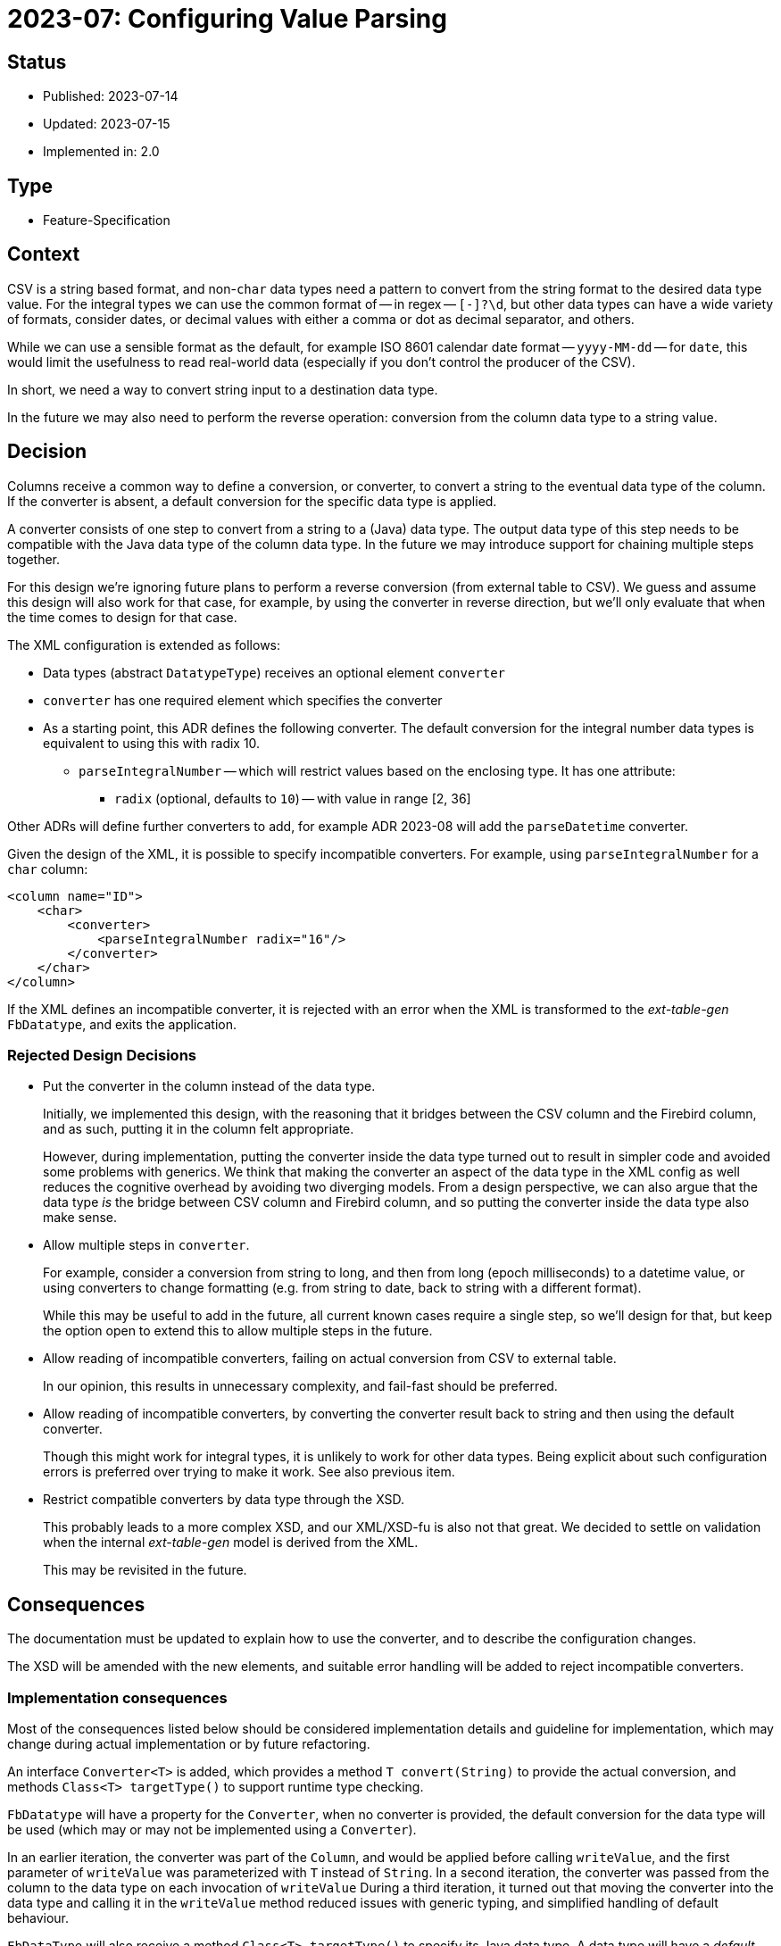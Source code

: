 = 2023-07: Configuring Value Parsing

// SPDX-FileCopyrightText: 2023 Mark Rotteveel
// SPDX-License-Identifier: Apache-2.0

== Status

* Published: 2023-07-14
* Updated: 2023-07-15
* Implemented in: 2.0

== Type

* Feature-Specification

== Context

CSV is a string based format, and non-`char` data types need a pattern to convert from the string format to the desired data type value.
For the integral types we can use the common format of -- in regex -- `[+-]?\d+`, but other data types can have a wide variety of formats, consider dates, or decimal values with either a comma or dot as decimal separator, and others.

While we can use a sensible format as the default, for example ISO 8601 calendar date format -- `yyyy-MM-dd` -- for `date`, this would limit the usefulness to read real-world data (especially if you don't control the producer of the CSV).

In short, we need a way to convert string input to a destination data type.

In the future we may also need to perform the reverse operation: conversion from the column data type to a string value.

== Decision

Columns receive a common way to define a conversion, or converter, to convert a string to the eventual data type of the column.
If the converter is absent, a default conversion for the specific data type is applied.

A converter consists of one step to convert from a string to a (Java) data type.
The output data type of this step needs to be compatible with the Java data type of the column data type.
In the future we may introduce support for chaining multiple steps together.

For this design we're ignoring future plans to perform a reverse conversion (from external table to CSV).
We guess and assume this design will also work for that case, for example, by using the converter in reverse direction, but we'll only evaluate that when the time comes to design for that case.

The XML configuration is extended as follows:

* Data types (abstract `DatatypeType`) receives an optional element `converter`
* `converter` has one required element which specifies the converter
* As a starting point, this ADR defines the following converter.
The default conversion for the integral number data types is equivalent to using this with radix 10.
** `parseIntegralNumber` -- which will restrict values based on the enclosing type. It has one attribute:
*** `radix` (optional, defaults to `10`) -- with value in range [2, 36]

Other ADRs will define further converters to add, for example ADR 2023-08 will add the `parseDatetime` converter.

Given the design of the XML, it is possible to specify incompatible converters.
For example, using `parseIntegralNumber` for a `char` column:

[source,xml]
----
<column name="ID">
    <char>
        <converter>
            <parseIntegralNumber radix="16"/>
        </converter>
    </char>
</column>
----

If the XML defines an incompatible converter, it is rejected with an error when the XML is transformed to the _ext-table-gen_ `FbDatatype`, and exits the application.

=== Rejected Design Decisions

* Put the converter in the column instead of the data type.
+
Initially, we implemented this design, with the reasoning that it bridges between the CSV column and the Firebird column, and as such, putting it in the column felt appropriate.
+
However, during implementation, putting the converter inside the data type turned out to result in simpler code and avoided some problems with generics.
We think that making the converter an aspect of the data type in the XML config as well reduces the cognitive overhead by avoiding two diverging models.
From a design perspective, we can also argue that the data type _is_ the bridge between CSV column and Firebird column, and so putting the converter inside the data type also make sense.
* Allow multiple steps in `converter`.
+
For example, consider a conversion from string to long, and then from long (epoch milliseconds) to a datetime value, or using converters to change formatting (e.g. from string to date, back to string with a different format).
+
While this may be useful to add in the future, all current known cases require a single step, so we'll design for that, but keep the option open to extend this to allow multiple steps in the future.
* Allow reading of incompatible converters, failing on actual conversion from CSV to external table.
+
In our opinion, this results in unnecessary complexity, and fail-fast should be preferred.
* Allow reading of incompatible converters, by converting the converter result back to string and then using the default converter.
+
Though this might work for integral types, it is unlikely to work for other data types.
Being explicit about such configuration errors is preferred over trying to make it work.
See also previous item.
* Restrict compatible converters by data type through the XSD.
+
This probably leads to a more complex XSD, and our XML/XSD-fu is also not that great.
We decided to settle on validation when the internal _ext-table-gen_ model is derived from the XML.
+
This may be revisited in the future.

== Consequences

The documentation must be updated to explain how to use the converter, and to describe the configuration changes.

The XSD will be amended with the new elements, and suitable error handling will be added to reject incompatible converters.

=== Implementation consequences

Most of the consequences listed below should be considered implementation details and guideline for implementation, which may change during actual implementation or by future refactoring.

An interface `Converter<T>` is added, which provides a method `T convert(String)` to provide the actual conversion, and methods `Class<T> targetType()` to support runtime type checking.

`FbDatatype` will have a property for the `Converter`, when no converter is provided, the default conversion for the data type will be used (which may or may not be implemented using a `Converter`).

In an earlier iteration, the converter was part of the `Column`, and would be applied before calling `writeValue`, and the first parameter of `writeValue` was parameterized with `T` instead of `String`.
In a second iteration, the converter was passed from the column to the data type on each invocation of `writeValue`
During a third iteration, it turned out that moving the converter into the data type and calling it in the `writeValue` method reduced issues with generic typing, and simplified handling of default behaviour.

`FbDataType` will also receive a method `Class<T> targetType()` to specify its Java data type.
A data type will have a _default_ conversion, which will be used when no converter has been configured.
This conversion will not be exposed, and how it is performed is an implementation detail.
Existing conversion from string will be moved to that default conversion.

For the integral types `smallint`, `integer`, `bigint`, it may make sense if the converter has an additional option to support conversion using a primitive type, to avoid additional overhead of object allocation.
This will be decided during implementation.
